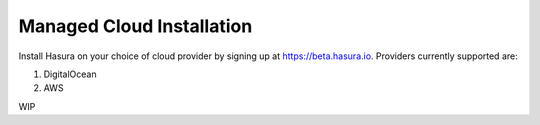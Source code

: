 .. Hasura Platform documentation master file, created by
   sphinx-quickstart on Thu Jun 30 19:38:30 2016.
   You can adapt this file completely to your liking, but it should at least
   contain the root `toctree` directive.


Managed Cloud Installation
==========================

Install Hasura on your choice of cloud provider by signing up at https://beta.hasura.io. Providers currently supported are:

1. DigitalOcean
2. AWS

WIP

